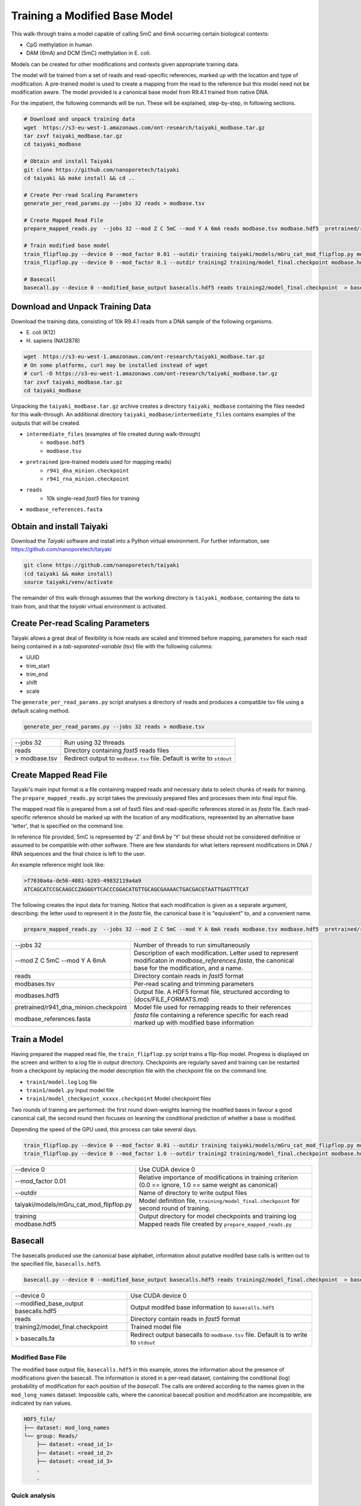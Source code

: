 Training a Modified Base Model
==============================

This walk-through trains a model capable of calling 5mC and 6mA occurring certain biological contexts:

- CpG methylation in human
- DAM (6mA) and DCM (5mC) methylation in E. coli.

Models can be created for other modifications and contexts given appropriate training data.

The model will be trained from a set of reads and read-specific references, marked up with the location and type of modification.
A pre-trained model is used to create a mapping from the read to the reference but this model need not be modification aware.  
The model provided is a canonical base model from R9.4.1 trained from native DNA.


For the impatient, the following commands will be run.  These will be explained, step-by-step, in following sections.

.. code-block:: bash

        # Download and unpack training data
        wget  https://s3-eu-west-1.amazonaws.com/ont-research/taiyaki_modbase.tar.gz
        tar zxvf taiyaki_modbase.tar.gz
        cd taiyaki_modbase

        # Obtain and install Taiyaki
        git clone https://github.com/nanoporetech/taiyaki
        cd taiyaki && make install && cd ..

        # Create Per-read Scaling Parameters
        generate_per_read_params.py --jobs 32 reads > modbase.tsv

        # Create Mapped Read File
        prepare_mapped_reads.py  --jobs 32 --mod Z C 5mC --mod Y A 6mA reads modbase.tsv modbase.hdf5  pretrained/r941_dna_minion.checkpoint modbase_references.fasta

        # Train modified base model
        train_flipflop.py --device 0 --mod_factor 0.01 --outdir training taiyaki/models/mGru_cat_mod_flipflop.py modbase.hdf5
        train_flipflop.py --device 0 --mod_factor 0.1 --outdir training2 training/model_final.checkpoint modbase.hdf5

        # Basecall
        basecall.py --device 0 --modified_base_output basecalls.hdf5 reads training2/model_final.checkpoint  > basecalls.fa



Download and Unpack Training Data
---------------------------------
Download the training data, consisting of 10k R9.4.1 reads from a DNA sample of the following organisms.

- \E. coli (K12)
- \H. sapiens (NA12878)


.. code-block:: bash

        wget  https://s3-eu-west-1.amazonaws.com/ont-research/taiyaki_modbase.tar.gz
        # On some platforms, curl may be installed instead of wget
        # curl -O https://s3-eu-west-1.amazonaws.com/ont-research/taiyaki_modbase.tar.gz
        tar zxvf taiyaki_modbase.tar.gz
        cd taiyaki_modbase

Unpacking the ``taiyaki_modbase.tar.gz`` archive creates a directory ``taiyaki_modbase`` containing the files needed for this walk-through. 
An additional directory ``taiyaki_modbase/intermediate_files`` contains examples of the outputs that will be created.

- ``intermediate_files`` (examples of file created during walk-through)
    + ``modbase.hdf5``
    + ``modbase.tsv``
- ``pretrained`` (pre-trained models used for mapping reads)
    + ``r941_dna_minion.checkpoint``
    + ``r941_rna_minion.checkpoint``
- ``reads``
    + 10k single-read *fast5* files for training
- ``modbase_references.fasta``


Obtain and install Taiyaki
--------------------------
Download the *Taiyaki* software and install into a Python virtual environment.
For further information, see https://github.com/nanoporetech/taiyaki

.. code-block:: bash

    git clone https://github.com/nanoporetech/taiyaki
    (cd taiyaki && make install)
    source taiyaki/venv/activate

The remainder of this walk-through assumes that the working directory is ``taiyaki_modbase``, containing the data to train from, and that the *taiyaki* virtual environment is activated.


Create Per-read Scaling Parameters
----------------------------------
Taiyaki allows a great deal of flexibility is how reads are scaled and trimmed before mapping, parameters for each read being contained in a *tab-separated-variable* (tsv) file with the following columns:

- UUID
- trim_start
- trim_end
- shift
- scale


The ``generate_per_read_params.py`` script analyses a directory of reads and produces a compatible tsv file using a default scaling method.

.. code-block:: bash

    generate_per_read_params.py --jobs 32 reads > modbase.tsv


+----------------------------------------+-------------------------------------------------------------+
|  --jobs 32                             |  Run using 32 threads                                       |
+----------------------------------------+-------------------------------------------------------------+
|  reads                                 |  Directory containing *fast5* reads files                   |
+----------------------------------------+-------------------------------------------------------------+
| > modbase.tsv                          |  Redirect output to ``modbase.tsv`` file.                   |
|                                        |  Default is write to ``stdout``                             |
+----------------------------------------+-------------------------------------------------------------+


Create Mapped Read File
-----------------------
Taiyaki's main input format is a file containing mapped reads and necessary data to select chunks of reads for training.
The ``prepare_mapped_reads.py`` script takes the previously prepared files and processes them into final input file.

The mapped read file is prepared from a set of fast5 files and read-specific references stored in as *fasta* file.
Each read-specific reference should be marked up with the location of any modifications, represented by an alternative base 'letter', that is specified on the command line.

In reference file provided, 5mC is represented by 'Z' and 6mA by 'Y' but these should not be considered definitive or assumed to be compatible with other software.
There are few standards for what letters represent modifications in DNA / RNA sequences and the final choice is left to the user.


An example reference might look like:

.. code-block::

    >f7630a4a-de56-4081-b203-49832119a4a9
    ATCAGCATCCGCAAGCCZAGGGYTCACCCGGACATGTTGCAGCGAAAACTGACGACGTAATTGAGTTTCAT


The following creates the input data for training.  Notice that each modification is given as a separate argument, describing: the letter used to represent it in the *fasta* file, the canonical base it is "equivalent" to, and a convenient name.

.. code-block:: bash

    prepare_mapped_reads.py  --jobs 32 --mod Z C 5mC --mod Y A 6mA reads modbase.tsv modbase.hdf5  pretrained/r941_dna_minion.checkpoint modbase_references.fasta


+---------------------------------------------+-------------------------------------------------------------+
| --jobs 32                                   |  Number of threads to run simultaneously                    |
+---------------------------------------------+-------------------------------------------------------------+
| --mod Z C 5mC                               |  Description of each modification.  Letter used to          |
| --mod Y A 6mA                               |  represent modificaton in `modbase_references.fasta`, the   |
|                                             |  canonical base for the modification, and a name.           |
+---------------------------------------------+-------------------------------------------------------------+
| reads                                       |  Directory contain reads in *fast5* format                  |
+---------------------------------------------+-------------------------------------------------------------+
| modbases.tsv                                |  Per-read scaling and trimming parameters                   |
+---------------------------------------------+-------------------------------------------------------------+
| modbases.hdf5                               |  Output file.  A HDF5 format file, structured               |
|                                             |  according to (docs/FILE_FORMATS.md)                        |
+---------------------------------------------+-------------------------------------------------------------+
| pretrained/r941_dna_minion.checkpoint       |  Model file used for remapping reads to their references    |
+---------------------------------------------+-------------------------------------------------------------+
| modbase_references.fasta                    |  *fasta* file containing a reference specific for each read |
|                                             |  marked up with modified base information                   |
+---------------------------------------------+-------------------------------------------------------------+


Train a Model
-------------
Having prepared the mapped read file, the ``train_flipflop.py`` script trains a flip-flop model.
Progress is displayed on the screen and written to a log file in output directory. 
Checkpoints are regularly saved and training can be restarted from a checkpoint by replacing the model description file with the checkpoint file on the command line.

- ``train1/model.log``   Log file
- ``train1/model.py``    Input model file
- ``train1/model_checkpoint_xxxxx.checkpoint``   Model checkpoint files

Two rounds of training are performed:
the first round down-weights learning the modified bases in favour a good canonical call,
the second round then focuses on learning the conditional prediction of whether a base is modified.

Depending the speed of the GPU used, this process can take several days.

.. code-block:: bash

    train_flipflop.py --device 0 --mod_factor 0.01 --outdir training taiyaki/models/mGru_cat_mod_flipflop.py modbase.hdf5
    train_flipflop.py --device 0 --mod_factor 1.0 --outdir training2 training/model_final.checkpoint modbase.hdf5

+----------------------------------------------+-------------------------------------------------------------+
|  --device 0                                  |  Use CUDA device 0                                          |
+----------------------------------------------+-------------------------------------------------------------+
|  --mod_factor 0.01                           |  Relative importance of modifications in training           |
|                                              |  criterion (0.0 == ignore, 1.0 == same weight as canonical) |
+----------------------------------------------+-------------------------------------------------------------+
|  --outdir                                    |  Name of directory to write output files                    |
+----------------------------------------------+-------------------------------------------------------------+
|  taiyaki/models/mGru_cat_mod_flipflop.py     |  Model definition file, ``training/model_final.checkpoint`` |
|                                              |  for second round of training.                              |
+----------------------------------------------+-------------------------------------------------------------+
|  training                                    |  Output directory for model checkpoints and training log    |
+----------------------------------------------+-------------------------------------------------------------+
|  modbase.hdf5                                |  Mapped reads file created by ``prepare_mapped_reads.py``   |
+----------------------------------------------+-------------------------------------------------------------+


Basecall
--------
.. _`file formats`: FILE_FORMATS.md

The basecalls produced use the canonical base alphabet, information about putative modifed base calls is written out to the specified file, ``basecalls.hdf5``.


.. code-block:: bash

     basecall.py --device 0 --modified_base_output basecalls.hdf5 reads training2/model_final.checkpoint  > basecalls.fa


+----------------------------------------------+-------------------------------------------------------------+
|  --device 0                                  |  Use CUDA device 0                                          |
+----------------------------------------------+-------------------------------------------------------------+
|  --modified_base_output basecalls.hdf5       |  Output modifed base information to ``basecalls.hdf5``      |
+----------------------------------------------+-------------------------------------------------------------+
|  reads                                       |  Directory contain reads in *fast5* format                  |
+----------------------------------------------+-------------------------------------------------------------+
|  training2/model_final.checkpoint            |  Trained model file                                         |
+----------------------------------------------+-------------------------------------------------------------+
|  > basecalls.fa                              |  Redirect output basecalls to ``modbase.tsv`` file.         |
|                                              |  Default is to write to ``stdout``                          |
+----------------------------------------------+-------------------------------------------------------------+


Modified Base File
..................

The modified base output file, ``basecalls.hdf5`` in this example, stores the information about the presence of modifications given the basecall.
The information is stored in a per-read dataset, containing the conditional (log) probability of modification for each position of the *basecall*.
The calls are ordered according to the names given in the ``mod_long_names`` dataset.
Impossible calls, where the canonical basecall position and modification are incompatible, are indicated by ``nan`` values.

.. code-block::

    HDF5_file/
    ├── dataset: mod_long_names
    └── group: Reads/
        ├── dataset: <read_id_1>
        ├── dataset: <read_id_2>
        ├── dataset: <read_id_3>
        .
        .


Quick analysis
..............


.. code-block:: python

    import h5py
    import numpy as np

    # Read in information for first 120 positions of a2cd3a8c-dc41-4404-9dda-8ebffc6fd9e0
    with h5py.File('intermediate_files/basecalls.hdf5', 'r') as h5:
        cond_logprobs = h5['Reads/a2cd3a8c-dc41-4404-9dda-8ebffc6fd9e0'][:120]
        print(h5['mod_long_names'][()])

    # > Reference
    #                   CTCTGTCTCTGAGTCTCTGTCTTCTZGGAAGGACAACAGTCAGTGGATZGGGCACTTTCTGZGCAAGCATTZGTTT-ACCCTAAZGTGCTCAZGGCTACATTA
    #                                            m                      m            m         m            m       m
    # > Basecall
    # ACCCACAGTTTGTGTGCTCTCTGTCTCTGAGTCTCTGTCTTCTCGGAAGGACAACAGTCAGTGGATCGGGCACTTTCTGCGCAAGCATTCGTTTTACC-TAACGTGCTCACGGCTACATTA 
    # Expecting 5mC modification at basecall positions: 43 66 79 89 101 109

    #  First column of cond_logprob corresponds to 6mA, second is 5mC
    #  Possible positions of methylation (non-nan entries)
    print(np.where(~np.isnan(cond_logprobs))[0])
    #  Probable methyation calls -- gives 43, 66, 79, 89, 101, 109
    print(np.where(cond_probs[:,1] > np.log(0.5)))
    #  Confident methyation calls -- gives 43, 66, 79, 89, 101, 109
    print(np.where(cond_probs[:,1] > np.log(0.9)))
    #  Most confident 6mA call -- gives 2.8e-06
    print(np.exp(np.nanmax(cond_probs[:,0])))
